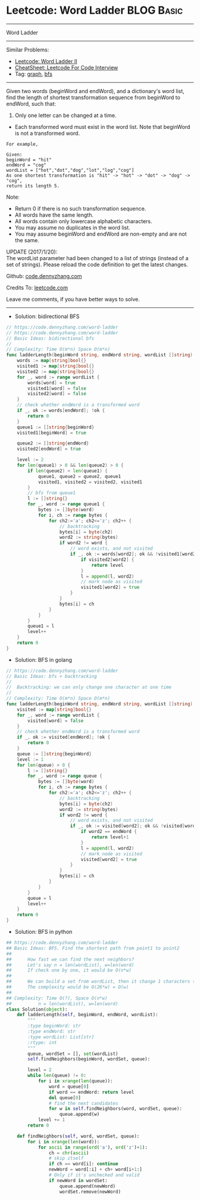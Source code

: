 * Leetcode: Word Ladder                                              :BLOG:Basic:
#+STARTUP: showeverything
#+OPTIONS: toc:nil \n:t ^:nil creator:nil d:nil
:PROPERTIES:
:type:     codetemplate, bfs, graph
:END:
---------------------------------------------------------------------
Word Ladder
---------------------------------------------------------------------
#+BEGIN_HTML
<a href="https://github.com/dennyzhang/code.dennyzhang.com/tree/master/problems/longest-increasing-path-in-a-matrix"><img align="right" width="200" height="183" src="https://www.dennyzhang.com/wp-content/uploads/denny/watermark/github.png" /></a>
#+END_HTML
Similar Problems:
- [[https://code.dennyzhang.com/word-ladder-ii][Leetcode: Word Ladder II]]
- [[https://cheatsheet.dennyzhang.com/cheatsheet-leetcode-A4][CheatSheet: Leetcode For Code Interview]]
- Tag: [[https://code.dennyzhang.com/review-graph][graph]], [[https://code.dennyzhang.com/review-bfs][bfs]]
---------------------------------------------------------------------
Given two words (beginWord and endWord), and a dictionary's word list, find the length of shortest transformation sequence from beginWord to endWord, such that:

1. Only one letter can be changed at a time.
- Each transformed word must exist in the word list. Note that beginWord is not a transformed word.
#+BEGIN_EXAMPLE
For example,

Given:
beginWord = "hit"
endWord = "cog"
wordList = ["hot","dot","dog","lot","log","cog"]
As one shortest transformation is "hit" -> "hot" -> "dot" -> "dog" -> "cog",
return its length 5.
#+END_EXAMPLE

Note:
- Return 0 if there is no such transformation sequence.
- All words have the same length.
- All words contain only lowercase alphabetic characters.
- You may assume no duplicates in the word list.
- You may assume beginWord and endWord are non-empty and are not the same.

UPDATE (2017/1/20):
The wordList parameter had been changed to a list of strings (instead of a set of strings). Please reload the code definition to get the latest changes.

Github: [[https://github.com/dennyzhang/code.dennyzhang.com/tree/master/problems/word-ladder][code.dennyzhang.com]]

Credits To: [[https://leetcode.com/problems/word-ladder/description/][leetcode.com]]

Leave me comments, if you have better ways to solve.
---------------------------------------------------------------------
- Solution: bidirectional BFS
#+BEGIN_SRC go
// https://code.dennyzhang.com/word-ladder
// https://code.dennyzhang.com/word-ladder
// Basic Ideas: bidirectional bfs
//
// Complexity: Time O(m*n) Space O(m*n)
func ladderLength(beginWord string, endWord string, wordList []string) int {
    words := map[string]bool{}
    visited1 := map[string]bool{}
    visited2 := map[string]bool{}
    for _, word := range wordList {
        words[word] = true
        visited1[word] = false
        visited2[word] = false
    }
    // check whether endWord is a transformed word
    if _, ok := words[endWord]; !ok {
        return 0
    }
    queue1 := []string{beginWord}
    visited1[beginWord] = true

    queue2 := []string{endWord}
    visited2[endWord] = true

    level := 2
    for len(queue1) > 0 && len(queue2) > 0 {
        if len(queue2) < len(queue1) {
            queue1, queue2 = queue2, queue1
            visited1, visited2 = visited2, visited1
        }
        // bfs from queue1
        l := []string{}
        for _, word := range queue1 {
            bytes := []byte(word)
            for i, ch := range bytes {
                for ch2:='a'; ch2<='z'; ch2++ {
                    // backtracking
                    bytes[i] = byte(ch2)
                    word2 := string(bytes)
                    if word2 != word {
                        // word exists, and not visited
                        if _, ok := words[word2]; ok && !visited1[word2] {
                            if visited2[word2] {
                                return level
                            }
                            l = append(l, word2)
                            // mark node as visited
                            visited1[word2] = true
                        }
                    }
                    bytes[i] = ch
                }
            }
        }
        queue1 = l
        level++
    }
    return 0
}
#+END_SRC

- Solution: BFS in golang
#+BEGIN_SRC go
// https://code.dennyzhang.com/word-ladder
// Basic Ideas: bfs + backtracking
//
//  Backtracking: we can only change one character at one time
//
// Complexity: Time O(m*n) Space O(m*n)
func ladderLength(beginWord string, endWord string, wordList []string) int {
    visited := map[string]bool{}
    for _, word := range wordList {
        visited[word] = false
    }
    // check whether endWord is a transformed word
    if _, ok := visited[endWord]; !ok {
        return 0
    }
    queue := []string{beginWord}
    level := 1
    for len(queue) > 0 {
        l := []string{}
        for _, word := range queue {
            bytes := []byte(word)
            for i, ch := range bytes {
                for ch2:='a'; ch2<='z'; ch2++ {
                    // backtracking
                    bytes[i] = byte(ch2)
                    word2 := string(bytes)
                    if word2 != word {
                        // word exists, and not visited
                        if _, ok := visited[word2]; ok && !visited[word2] {
                            if word2 == endWord {
                                return level+1
                            }
                            l = append(l, word2)
                            // mark node as visited
                            visited[word2] = true
                        }
                    }
                    bytes[i] = ch
                }
            }
        }
        queue = l
        level++
    }
    return 0
}
#+END_SRC

- Solution: BFS in python
#+BEGIN_SRC python
## https://code.dennyzhang.com/word-ladder
## Basic Ideas: BFS. Find the shortest path from point1 to point2
##
##      How fast we can find the next neighbors?
##      Let's say n = len(wordList), w=len(word)
##      If check one by one, it would be O(n*w)
##
##      We can build a set from wordList, then it change 1 characters to all possible combinations
##      The complexity would be O(26*w) = O(w)
##
## Complexity: Time O(?), Space O(n*w)
##          n = len(wordList), w=len(word)
class Solution(object):
    def ladderLength(self, beginWord, endWord, wordList):
        """
        :type beginWord: str
        :type endWord: str
        :type wordList: List[str]
        :rtype: int
        """
        queue, wordSet = [], set(wordList)
        self.findNeighbors(beginWord, wordSet, queue):

        level = 2
        while len(queue) != 0:
            for i in xrange(len(queue)):
                word = queue[0]
                if word == endWord: return level
                del queue[0]
                # find the next candidates
                for w in self.findNeighbors(word, wordSet, queue):
                    queue.append(w)
            level += 1
        return 0

    def findNeighbors(self, word, wordSet, queue):
        for i in xrange(len(word)):
            for ascii in range(ord('a'), ord('z')+1):
                ch = chr(ascii)
                # skip itself
                if ch == word[i]: continue
                newWord = word[:i] + ch+ word[i+1:]
                # Only if it's unchecked and valid
                if newWord in wordSet:
                    queue.append(newWord)
                    wordSet.remove(newWord)
#+END_SRC

#+BEGIN_HTML
<div style="overflow: hidden;">
<div style="float: left; padding: 5px"> <a href="https://www.linkedin.com/in/dennyzhang001"><img src="https://www.dennyzhang.com/wp-content/uploads/sns/linkedin.png" alt="linkedin" /></a></div>
<div style="float: left; padding: 5px"><a href="https://github.com/dennyzhang"><img src="https://www.dennyzhang.com/wp-content/uploads/sns/github.png" alt="github" /></a></div>
<div style="float: left; padding: 5px"><a href="https://www.dennyzhang.com/slack" target="_blank" rel="nofollow"><img src="https://www.dennyzhang.com/wp-content/uploads/sns/slack.png" alt="slack"/></a></div>
</div>
#+END_HTML
